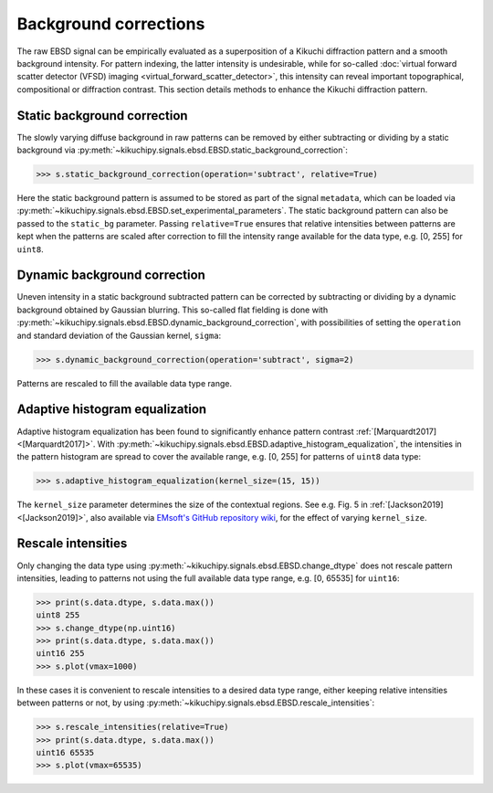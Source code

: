 ======================
Background corrections
======================

The raw EBSD signal can be empirically evaluated as a superposition of a Kikuchi
diffraction pattern and a smooth background intensity. For pattern indexing, the
latter intensity is undesirable, while for so-called :doc:`virtual forward
scatter detector (VFSD) imaging <virtual_forward_scatter_detector>`, this
intensity can reveal important topographical, compositional or diffraction
contrast. This section details methods to enhance the Kikuchi diffraction
pattern.

.. _static-background-correction:

Static background correction
============================

The slowly varying diffuse background in raw patterns can be removed by either
subtracting or dividing by a static background via
:py:meth:`~kikuchipy.signals.ebsd.EBSD.static_background_correction`:

.. code-block:: python

    >>> s.static_background_correction(operation='subtract', relative=True)

.. image:: _static/image/background_corrections/pattern_raw.jpg
    :scale: 50%
.. image:: _static/image/background_corrections/pattern_static.jpg
    :scale: 50%

Here the static background pattern is assumed to be stored as part of the signal
``metadata``, which can be loaded via
:py:meth:`~kikuchipy.signals.ebsd.EBSD.set_experimental_parameters`. The static
background pattern can also be passed to the ``static_bg`` parameter. Passing
``relative=True`` ensures that relative intensities between patterns are kept
when the patterns are scaled after correction to fill the intensity range
available for the data type, e.g. [0, 255] for ``uint8``.

.. _dynamic-background-correction:

Dynamic background correction
=============================

Uneven intensity in a static background subtracted pattern can be corrected by
subtracting or dividing by a dynamic background obtained by Gaussian blurring.
This so-called flat fielding is done with
:py:meth:`~kikuchipy.signals.ebsd.EBSD.dynamic_background_correction`, with
possibilities of setting the ``operation`` and standard deviation of the
Gaussian kernel, ``sigma``:

.. code-block:: python

    >>> s.dynamic_background_correction(operation='subtract', sigma=2)

.. image:: _static/image/background_corrections/pattern_static.jpg
    :scale: 50%
.. image:: _static/image/background_corrections/pattern_dynamic.jpg
    :scale: 50%

Patterns are rescaled to fill the available data type range.

.. _adaptive-histogram-equalization:

Adaptive histogram equalization
===============================

Adaptive histogram equalization has been found to significantly enhance pattern
contrast :ref:`[Marquardt2017] <[Marquardt2017]>`. With
:py:meth:`~kikuchipy.signals.ebsd.EBSD.adaptive_histogram_equalization`, the
intensities in the pattern histogram are spread to cover the available range,
e.g. [0, 255] for patterns of ``uint8`` data type:

.. code-block:: python

    >>> s.adaptive_histogram_equalization(kernel_size=(15, 15))

.. image:: _static/image/background_corrections/pattern_dynamic.jpg
    :scale: 50%
.. image:: _static/image/background_corrections/pattern_adapthist.jpg
    :scale: 50%

The ``kernel_size`` parameter determines the size of the contextual regions. See
e.g. Fig. 5 in :ref:`[Jackson2019] <[Jackson2019]>`, also available via
`EMsoft's GitHub repository wiki
<https://github.com/EMsoft-org/EMsoft/wiki/DItutorial#52-determination-of-pattern-pre-processing-parameters>`_,
for the effect of varying ``kernel_size``.

.. _rescale-intensities:

Rescale intensities
===================

Only changing the data type using
:py:meth:`~kikuchipy.signals.ebsd.EBSD.change_dtype` does not rescale pattern
intensities, leading to patterns not using the full available data type range,
e.g. [0, 65535] for ``uint16``:

.. code-block:: python

    >>> print(s.data.dtype, s.data.max())
    uint8 255
    >>> s.change_dtype(np.uint16)
    >>> print(s.data.dtype, s.data.max())
    uint16 255
    >>> s.plot(vmax=1000)

.. image:: _static/image/background_corrections/pattern_adapthist_uint16.jpg
    :align: center
    :scale: 50%

In these cases it is convenient to rescale intensities to a desired data type
range, either keeping relative intensities between patterns or not, by using
:py:meth:`~kikuchipy.signals.ebsd.EBSD.rescale_intensities`:

.. code-block:: python

    >>> s.rescale_intensities(relative=True)
    >>> print(s.data.dtype, s.data.max())
    uint16 65535
    >>> s.plot(vmax=65535)

.. image:: _static/image/background_corrections/pattern_adapthist_uint16_rescaled.jpg
    :align: center
    :scale: 50%
